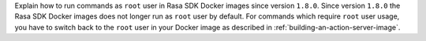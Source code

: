 Explain how to run commands as ``root`` user in Rasa SDK Docker images since version
``1.8.0``. Since version ``1.8.0`` the Rasa SDK Docker images does not longer run as
``root`` user by default. For commands which require ``root`` user usage, you have to
switch back to the ``root`` user in your Docker image as described in
:ref:`building-an-action-server-image`.
